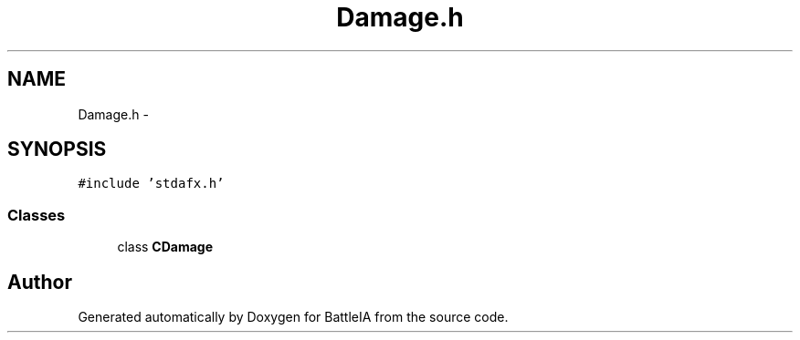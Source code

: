 .TH "Damage.h" 3 "Sun Mar 1 2015" "Version Round1" "BattleIA" \" -*- nroff -*-
.ad l
.nh
.SH NAME
Damage.h \- 
.SH SYNOPSIS
.br
.PP
\fC#include 'stdafx\&.h'\fP
.br

.SS "Classes"

.in +1c
.ti -1c
.RI "class \fBCDamage\fP"
.br
.in -1c
.SH "Author"
.PP 
Generated automatically by Doxygen for BattleIA from the source code\&.

